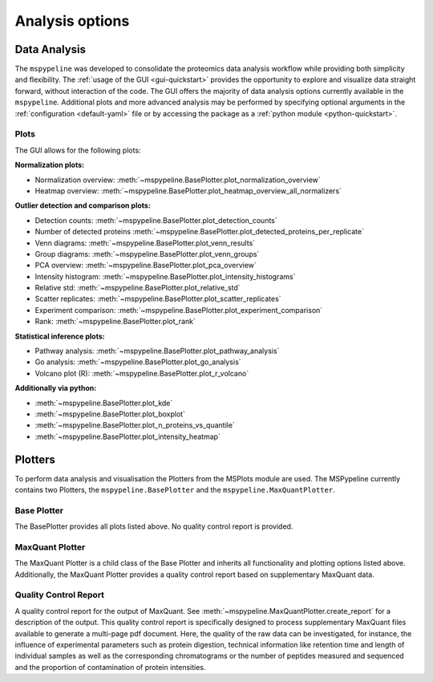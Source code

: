 .. _Plot-Options:

Analysis options
=================

Data Analysis
~~~~~~~~~~~~~
The ``mspypeline`` was developed to consolidate the proteomics data analysis workflow while providing both simplicity
and flexibility. The :ref:`usage of the GUI <gui-quickstart>` provides the opportunity to explore and visualize data
straight forward, without interaction of the code. The GUI offers the majority of data analysis options currently
available in the ``mspypeline``. Additional plots and more advanced analysis may be performed by specifying optional
arguments in the :ref:`configuration <default-yaml>` file or by accessing the package as a
:ref:`python module <python-quickstart>`.


Plots
*****

The GUI allows for the following plots:

**Normalization plots:**

* Normalization overview: :meth:`~mspypeline.BasePlotter.plot_normalization_overview`
* Heatmap overview: :meth:`~mspypeline.BasePlotter.plot_heatmap_overview_all_normalizers`

**Outlier detection and comparison plots:**

* Detection counts: :meth:`~mspypeline.BasePlotter.plot_detection_counts`
* Number of detected proteins :meth:`~mspypeline.BasePlotter.plot_detected_proteins_per_replicate`
* Venn diagrams: :meth:`~mspypeline.BasePlotter.plot_venn_results`
* Group diagrams: :meth:`~mspypeline.BasePlotter.plot_venn_groups`
* PCA overview: :meth:`~mspypeline.BasePlotter.plot_pca_overview`
* Intensity histogram: :meth:`~mspypeline.BasePlotter.plot_intensity_histograms`
* Relative std: :meth:`~mspypeline.BasePlotter.plot_relative_std`
* Scatter replicates: :meth:`~mspypeline.BasePlotter.plot_scatter_replicates`
* Experiment comparison: :meth:`~mspypeline.BasePlotter.plot_experiment_comparison`
* Rank: :meth:`~mspypeline.BasePlotter.plot_rank`

**Statistical inference plots:**

* Pathway analysis: :meth:`~mspypeline.BasePlotter.plot_pathway_analysis`
* Go analysis: :meth:`~mspypeline.BasePlotter.plot_go_analysis`
* Volcano plot (R): :meth:`~mspypeline.BasePlotter.plot_r_volcano`

**Additionally via python:**

* :meth:`~mspypeline.BasePlotter.plot_kde`
* :meth:`~mspypeline.BasePlotter.plot_boxplot`
* :meth:`~mspypeline.BasePlotter.plot_n_proteins_vs_quantile`
* :meth:`~mspypeline.BasePlotter.plot_intensity_heatmap`



.. _plotters:

Plotters
~~~~~~~~~
To perform data analysis and visualisation the Plotters from the MSPlots module are used. The MSPypeline currently
contains two Plotters, the ``mspypeline.BasePlotter`` and the ``mspypeline.MaxQuantPlotter``.

Base Plotter
*************
The BasePlotter provides all plots listed above. No quality control report is provided.

MaxQuant Plotter
*****************
The MaxQuant Plotter is a child class of the Base Plotter and inherits all functionality and plotting options listed
above. Additionally, the MaxQuant Plotter provides a quality control report based on supplementary MaxQuant data.

Quality Control Report
***********************
A quality control report for the output of MaxQuant. See :meth:`~mspypeline.MaxQuantPlotter.create_report`
for a description of the output.
This quality control report is specifically designed to process supplementary MaxQuant files
available to generate a multi-page pdf document. Here, the quality of the raw data can be investigated, for instance,
the influence of experimental parameters such as protein digestion, technical information like retention time and
length of individual samples as well as the corresponding chromatograms or the number of peptides measured and
sequenced and the proportion of contamination of protein intensities.
